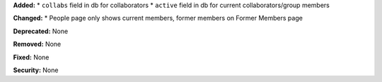 **Added:**
* ``collabs`` field in db for collaborators
* ``active`` field in db for current collaborators/group members

**Changed:**
* People page only shows current members, former members on Former Members page

**Deprecated:** None

**Removed:** None

**Fixed:** None

**Security:** None
